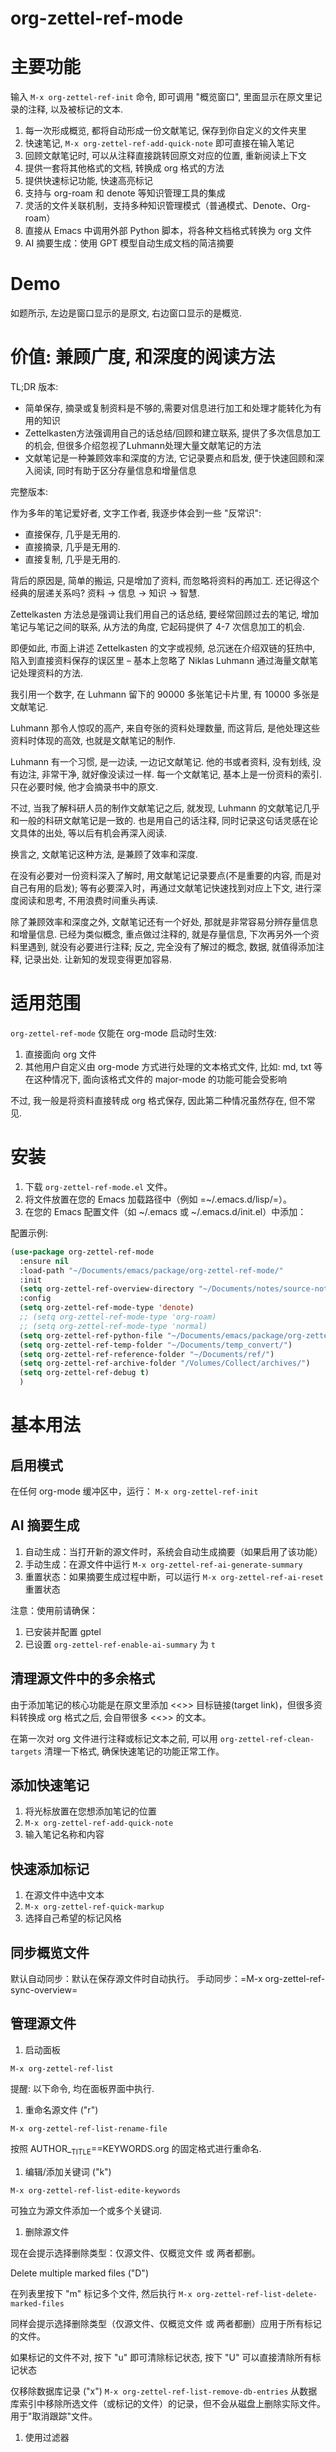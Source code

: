 * org-zettel-ref-mode
* 主要功能
输入 =M-x org-zettel-ref-init= 命令, 即可调用 "概览窗口", 里面显示在原文里记录的注释, 以及被标记的文本.

1. 每一次形成概览, 都将自动形成一份文献笔记, 保存到你自定义的文件夹里
2. 快速笔记, =M-x org-zettel-ref-add-quick-note= 即可直接在输入笔记
3. 回顾文献笔记时, 可以从注释直接跳转回原文对应的位置, 重新阅读上下文
4. 提供一套将其他格式的文档, 转换成 org 格式的方法
5. 提供快速标记功能, 快速高亮标记
6. 支持与 org-roam 和 denote 等知识管理工具的集成
7. 灵活的文件关联机制，支持多种知识管理模式（普通模式、Denote、Org-roam）
8. 直接从 Emacs 中调用外部 Python 脚本，将各种文档格式转换为 org 文件
9. AI 摘要生成：使用 GPT 模型自动生成文档的简洁摘要

* Demo
如题所示, 左边是窗口显示的是原文, 右边窗口显示的是概览.

[[file:demo/org-zettel-ref-mode-demo.png]]

* 价值: 兼顾广度, 和深度的阅读方法

TL;DR 版本:

- 简单保存, 摘录或复制资料是不够的,需要对信息进行加工和处理才能转化为有用的知识
- Zettelkasten方法强调用自己的话总结/回顾和建立联系, 提供了多次信息加工的机会, 但很多介绍忽视了Luhmann处理大量文献笔记的方法
- 文献笔记是一种兼顾效率和深度的方法, 它记录要点和启发, 便于快速回顾和深入阅读, 同时有助于区分存量信息和增量信息

完整版本:

作为多年的笔记爱好者, 文字工作者, 我逐步体会到一些 "反常识":

- 直接保存, 几乎是无用的.
- 直接摘录, 几乎是无用的.
- 直接复制, 几乎是无用的.

背后的原因是, 简单的搬运, 只是增加了资料, 而忽略将资料的再加工. 还记得这个经典的层递关系吗? 资料 -> 信息 -> 知识 -> 智慧.

Zettelkasten 方法总是强调让我们用自己的话总结, 要经常回顾过去的笔记, 增加笔记与笔记之间的联系, 从方法的角度, 它起码提供了 4-7 次信息加工的机会.

即便如此, 市面上讲述 Zettelkasten 的文字或视频, 总沉迷在介绍双链的狂热中, 陷入到直接资料保存的误区里 -- 基本上忽略了 Niklas Luhmann 通过海量文献笔记处理资料的方法.

我引用一个数字, 在 Luhmann 留下的 90000 多张笔记卡片里, 有 10000 多张是文献笔记.

Luhmann 那令人惊叹的高产, 来自夸张的资料处理数量, 而这背后, 是他处理这些资料时体现的高效, 也就是文献笔记的制作.

Luhmann 有一个习惯, 是一边读, 一边记文献笔记. 他的书或者资料, 没有划线, 没有边注, 非常干净, 就好像没读过一样. 每一个文献笔记, 基本上是一份资料的索引. 只在必要时候, 他才会摘录书中的原文.

不过, 当我了解科研人员的制作文献笔记之后, 就发现, Luhmann 的文献笔记几乎和一般的科研文献笔记是一致的. 也是用自己的话注释, 同时记录这句话灵感在论文具体的出处, 等以后有机会再深入阅读.

换言之, 文献笔记这种方法, 是兼顾了效率和深度.

在没有必要对一份资料深入了解时, 用文献笔记记录要点(不是重要的内容, 而是对自己有用的启发); 等有必要深入时，再通过文献笔记快速找到对应上下文, 进行深度阅读和思考, 不用浪费时间重头再读.

除了兼顾效率和深度之外, 文献笔记还有一个好处, 那就是非常容易分辨存量信息和增量信息. 已经为类似概念, 重点做过注释的, 就是存量信息, 下次再另外一个资料里遇到, 就没有必要进行注释; 反之, 完全没有了解过的概念, 数据, 就值得添加注释, 记录出处. 让新知的发现变得更加容易.

* 适用范围
=org-zettel-ref-mode= 仅能在 org-mode 启动时生效:

1. 直接面向 org 文件
2. 其他用户自定义由 org-mode 方式进行处理的文本格式文件, 比如: md, txt 等
   在这种情况下, 面向该格式文件的 major-mode 的功能可能会受影响

不过, 我一般是将资料直接转成 org 格式保存, 因此第二种情况虽然存在, 但不常见.

* 安装
1. 下载 =org-zettel-ref-mode.el= 文件。
2. 将文件放置在您的 Emacs 加载路径中（例如 =~/.emacs.d/lisp/=）。
3. 在您的 Emacs 配置文件（如 ~/.emacs 或 ~/.emacs.d/init.el）中添加：

配置示例:
#+BEGIN_SRC emacs-lisp
(use-package org-zettel-ref-mode
  :ensure nil
  :load-path "~/Documents/emacs/package/org-zettel-ref-mode/"
  :init
  (setq org-zettel-ref-overview-directory "~/Documents/notes/source-note/")
  :config
  (setq org-zettel-ref-mode-type 'denote)  
  ;; (setq org-zettel-ref-mode-type 'org-roam)  
  ;; (setq org-zettel-ref-mode-type 'normal)  
  (setq org-zettel-ref-python-file "~/Documents/emacs/package/org-zettel-ref-mode/convert-to-org.py")
  (setq org-zettel-ref-temp-folder "~/Documents/temp_convert/")
  (setq org-zettel-ref-reference-folder "~/Documents/ref/")
  (setq org-zettel-ref-archive-folder "/Volumes/Collect/archives/")
  (setq org-zettel-ref-debug t)
  )
#+END_SRC

* 基本用法
** 启用模式
在任何 org-mode 缓冲区中，运行：
=M-x org-zettel-ref-init=

** AI 摘要生成
1. 自动生成：当打开新的源文件时，系统会自动生成摘要（如果启用了该功能）
2. 手动生成：在源文件中运行 =M-x org-zettel-ref-ai-generate-summary=
3. 重置状态：如果摘要生成过程中断，可以运行 =M-x org-zettel-ref-ai-reset= 重置状态

注意：使用前请确保：
1. 已安装并配置 gptel
2. 已设置 =org-zettel-ref-enable-ai-summary= 为 =t=


** 清理源文件中的多余格式

由于添加笔记的核心功能是在原文里添加 <<>> 目标链接(target link)，但很多资料转换成 org 格式之后, 会自带很多 <<>> 的文本。

在第一次对 org 文件进行注释或标记文本之前, 可以用 =org-zettel-ref-clean-targets= 清理一下格式, 确保快速笔记的功能正常工作。

** 添加快速笔记
1. 将光标放置在您想添加笔记的位置
2. =M-x org-zettel-ref-add-quick-note=
3. 输入笔记名称和内容

** 快速添加标记
1. 在源文件中选中文本
2. =M-x org-zettel-ref-quick-markup=
3. 选择自己希望的标记风格

** 同步概览文件
默认自动同步：默认在保存源文件时自动执行。
手动同步：=M-x org-zettel-ref-sync-overview=

** 管理源文件
1. 启动面板

[[file:demo/org-zettel-ref-list.gif]]

~M-x org-zettel-ref-list~

提醒: 以下命令, 均在面板界面中执行.

2. 重命名源文件 ("r")

[[file:demo/org-zettel-ref-list-rename-file.gif]]

~M-x org-zettel-ref-list-rename-file~

按照 AUTHOR__TITLE==KEYWORDS.org 的固定格式进行重命名.

3. 编辑/添加关键词 ("k")

[[file:demo/org-zettel-ref-list-edit-keywords.gif]]

~M-x org-zettel-ref-list-edite-keywords~

可独立为源文件添加一个或多个关键词.

4. 删除源文件

[[file:demo/org-zettel-ref-list-delete-file.gif]]

现在会提示选择删除类型：仅源文件、仅概览文件 或 两者都删。

[[file:demo/org-zettel-ref-list-delete-marked-files.gif]]

Delete multiple marked files ("D")

在列表里按下 "m" 标记多个文件, 然后执行 ~M-x org-zettel-ref-list-delete-marked-files~

同样会提示选择删除类型（仅源文件、仅概览文件 或 两者都删）应用于所有标记的文件。

如果标记的文件不对, 按下 "u" 即可清除标记状态, 按下 "U" 可以直接清除所有标记状态

仅移除数据库记录 ("x")
~M-x org-zettel-ref-list-remove-db-entries~
从数据库索引中移除所选文件（或标记的文件）的记录，但不会从磁盘上删除实际文件。用于"取消跟踪"文件。

5. 使用过滤器

[[file:demo/org-zettel-ref-list-filter-by-regexp.gif]]

简单过滤 ("/ r"): 使用 Author, Title, Keywords 作为过滤条件, 每次只能应用一个过滤条件
~M-x org-zettel-filter-by-regexp~

复杂过滤 ("/ m"): 可应用多个 Author, Title, Keyowrds 的过滤条件作为条件



** ⚠️注意事项（在 0.4 之后，可以在 org-zettel-ref-list 里修改源文件的文件名）
1. 不要随便修改笔记文件名. 如果修改了, 在源文件上再次添加快速笔记/标记, 在同步时, 会生成重复的笔记.
* 高级功能

** 自定义标记文本的类型与高亮样式

参考如下例子：

#+BEGIN_SRC emacs-lisp
(setq org-zettel-ref-highlight-types
      (append org-zettel-ref-highlight-types
             '(("warning" . (:char "w"
                           :face (:background "#FFA726" 
                                 :foreground "#000000" 
                                 :extend t)
                           :name "warning"
                           :prefix "⚠️"))
               ("success" . (:char "s"
                           :face (:background "#66BB6A" 
                                 :foreground "#FFFFFF" 
                                 :extend t)
                           :name "success"
                           :prefix "✅")))))
#+END_SRC

高亮类型的配置。
每种类型应包含：
- :char    类型的单字符标识符
- :face    高亮的 face 属性
- :name    类型的显示名称
- :prefix  在概览中显示的符号


** 改善中文下 org-mode 处理标记的体验（已弃用，标记文本和快速笔记系统在 0.5 版本后，不再使用 org-mode 的样式）
无需在标记两旁添加空格，即可让标记生效。该配置来自 @lijigang 和 @Eli 的贡献。

见：https://github.com/yibie/org-zettel-ref-mode/issues/8#issuecomment-2380661446

** 文件关联机制
org-zettel-ref-mode 现在支持多种文件关联机制，不再完全依赖于文件名中的 "-overview" 后缀：

- 普通模式：仍然使用 "-overview" 后缀（为了向后兼容）
- Denote 模式：使用 Denote 的命名约定
- Org-roam 模式：使用 Org-roam 的命名约定和 ID 属性

如果您从旧版本升级，您的现有 "-overview" 文件仍然可以正常工作。但对于新文件，我们建议使用新的关联机制。

** org-roam 模式下调试功能
 =M-x org-zettel-ref-check-roam-db= 函数，用于检查 org-roam 数据库状态。


** 自定义笔记保存模式
（2024-08-29 更新）org-zettel-ref-mode 提供了 normal、org-roam、denote 三种模式，让笔记文件能够以对应的格式进行保存，比如，选用 org-roam 模式之后, 所保存的笔记文件, 会自动附上 id，方便检索。

配置方法：

=(setq org-zettel-ref-mode-type 'normal) ;可选：'normal, 'denote, 'org-roam）=


** 自定义概览文件位置
#+BEGIN_SRC emacs-lisp
(setq org-zettel-ref-overview-directory "~/my-notes/overviews/")
#+END_SRC

** 调整自动同步行为（已弃用）
禁用自动同步：
#+BEGIN_SRC emacs-lisp
(org-zettel-ref-disable-auto-sync)
#+END_SRC

启用自动同步：
#+BEGIN_SRC emacs-lisp
(org-zettel-ref-enable-auto-sync)
#+END_SRC
** 启用调试模式
如果您在使用过程中遇到问题，可以启用调试模式来获取更多信息:

#+BEGIN_SRC emacs-lisp
(setq org-zettel-ref-debug t)
#+END_SRC
** 使用脚本将 PDF, ePub, html, md, txt 等文档格式转换成 org 文件

[[file:demo/pkm-system-diagram.png]]


脚本: [[file:convert-to-org.py]]

org-zettel-ref-mode 现在支持直接通过 Emacs 调用外部 Python 脚本，用于将多种不同格式的电子文档转换成 org 文件。

** Convert to Org 主要特性

1. 多格式支持：
   - 支持将 PDF、EPUB、HTML、Markdown 和 TXT 等格式转换为 Org 格式。
   - 能够处理电子版和扫描版 PDF，支持中英文混合文档。

2. OCR 功能：
   - 使用 OCR 技术处理扫描版 PDF，支持中英文识别。

3. 文件管理：
   - 自动进行文件大小检查，防止处理过大的文件。
   - 转换完成后，可以自动将源文件归档。

4. 灵活配置：
   - 支持自定义临时文件夹、参考资料文件夹和归档文件夹路径。
   - 可以选择使用系统 Python、Conda 环境或虚拟环境。

*** 使用方法

1. 配置 Python 环境：
   #+BEGIN_SRC emacs-lisp
   (setq org-zettel-ref-python-environment 'conda)  ; 或 'system, 'venv
   (setq org-zettel-ref-python-env-name "your-env-name")  ; 如果使用 Conda 或 venv
   #+END_SRC

2. 设置脚本路径和文件夹：
   #+BEGIN_SRC emacs-lisp
   (setq org-zettel-ref-python-file "~/path/to/document_convert_to_org.py")
   (setq org-zettel-ref-temp-folder "~/Documents/temp_convert/") ; 该文件夹用于存放等待转换的文档 
   (setq org-zettel-ref-reference-folder "~/Documents/ref/") ; 该文件夹用于存放转换后的参考资料
   (setq org-zettel-ref-archive-folder "/Volumes/Collect/archives/") ; 该文件夹用于存放转换后的归档文件
   #+END_SRC

3. 运行转换脚本：
   使用 =M-x org-zettel-ref-run-python-script= 命令来执行转换操作。

*** 注意事项

- 确保已安装所有必要的 Python 库（如 PyPDF2、pdf2image、pytesseract 等）。
- 对于扫描版 PDF，转换过程可能较慢，且效果可能不如电子版理想。
- 建议优先使用该脚本处理电子版 PDF、EPUB、Markdown 和 TXT 文档。

*** 工作流建议

1. 使用浏览器扩展（如 Markdownload）将网页保存为 Markdown 文件。
2. 使用 org-zettel-ref-mode 的 Python 脚本将 Markdown 文件转换为 Org 格式。
3. 对于音频文件，可以先使用 Whisper 转换为文本，然后再使用脚本转换为 Org 格式。

这一功能极大地扩展了 org-zettel-ref-mode 的应用范围，使其成为一个更全面的知识管理工具。
*** ⚠️注意事项
推荐使用该脚本对 ePub, markdown, txt, 电子版 PDF 文档进行转换.

不推荐将该脚本用于转换扫描版 PDF, 原因是转换速度慢, 而且转换的效果也不非常好.

* 可调用指令列表

以下是 org-zettel-ref-mode 提供的主要可调用指令：

- =M-x org-zettel-ref-init=: 初始化 org-zettel-ref-mode，创建或打开概览文件
- =M-x org-zettel-ref-add-quick-note=: 在当前位置添加快速笔记
- =M-x org-zettel-ref-sync-overview=: 手动同步概览文件
- =M-x org-zettel-ref-quick-markup=: 快速为选中文本添加标记
- =M-x org-zettel-ref-clean-targets=: 清理源文件中的多余标记
- =M-x org-zettel-ref-list=: 打开源文件管理面板
- =M-x org-zettel-ref-list-delete-file=: 删除光标处文件（提示 源/概览/两者）
- =M-x org-zettel-ref-list-delete-marked-files=: 删除标记文件（提示 源/概览/两者）
- =M-x org-zettel-ref-list-remove-db-entries=: 仅移除选定数据库条目（保留文件）
- =M-x org-zettel-ref-enable-auto-sync=: 启用自动同步
- =M-x org-zettel-ref-disable-auto-sync=: 禁用自动同步
- =M-x org-zettel-ref-check-roam-db=: 检查 org-roam 数据库状态
- =M-x org-zettel-ref-run-python-script=: 运行指定的 Python 脚本

* 可配置变量列表
以下是 org-zettel-ref-mode 的主要可配置变量：

- =setq org-zettel-ref-overview-directory "~/org-zettel-ref-overviews/"=: 设置概览文件存储目录
- =setq org-zettel-ref-mode-type 'normal=: 设置模式类型（可选：'normal, 'denote, 'org-roam）
- =setq org-zettel-ref-include-empty-notes nil=: 设置是否包含空的快速笔记
- =setq org-zettel-ref-quick-markup-key "C-c m"=: 设置快速标记的快捷键
- =setq org-zettel-ref-add-quick-note "C-c n"=: 设置快速笔记的快捷键
- =setq org-zettel-ref-python-environment 'system=: 设置 Python 环境类型（可选：'system, 'conda, 'venv）
- =setq org-zettel-ref-python-env-name nil=: 设置 Python 环境名称
- =setq org-zettel-ref-python-file "~/path/to/script.py"=: 设置 Python 脚本文件路径
- =setq org-zettel-ref-temp-folder "~/Documents/temp_convert/"=: 设置临时文件夹路径(该文件夹用于存放等待转换的文档)
- =setq org-zettel-ref-reference-folder "~/Documents/ref/"=: 设置参考资料文件夹路径
- =setq org-zettel-ref-archive-folder "/Volumes/Collect/archives/"=: 设置归档文件夹路径
- =setq org-zettel-ref-debug nil=: 设置是否启用调试模式
- =setq org-zettel-ref-overview-width-ratio 0.3=: 设置概览窗口宽度比例
- =setq org-zettel-ref-overview-min-width 30=: 设置概览窗口最小宽度
- =setq org-zettel-ref-highlight-types=: 设置标记文本的类型与高亮样式
- =setq org-zettel-ref-overview-image-directory="~/Documents/org-zettel-ref-images/"=: 设置概览笔记中图片的保存路径
- =setq org-zettel-ref-enable-ai-summary t=: 启用/禁用 AI 摘要生成功能
- =setq org-zettel-ref-ai-backend 'gptel=: 设置 AI 后端（目前仅支持 gptel）
- =setq org-zettel-ref-ai-max-content-length 32000=: AI 摘要生成的最大内容长度
- =setq org-zettel-ref-ai-stream t=: 启用/禁用 AI 流式响应
- =setq org-zettel-ref-ai-prompt "..."=: 自定义摘要生成的提示模板

* 常见问题解答

Q: 如何在多个项目之间使用 org-zettel-ref-mode？
A: 您可以为每个项目设置不同的概览目录，使用 =let-bound= 的方式在项目切换时动态改变 =org-zettel-ref-overview-directory= 的值。

Q: 概览文件变得太大怎么办？
A: 考虑按主题或时间周期分割概览文件。您可以自定义 =org-zettel-ref-create-or-open-overview-file= 函数来实现这一点。

Q: 如何备份我的笔记？
A: 将源文件和概览文件都纳入您的版本控制系统（如 Git）中。另外，定期执行文件系统级别的备份也是好的做法。

Q: 如何检查org-roam数据库的状态?
A: 您可以使用 =M-x org-zettel-ref-check-roam-db= 命令来检查org-roam数据库的状态,包括版本信息、节点数量等。

* 故障排除

如果遇到问题：
1. 确保您使用的是最新版本的 org-zettel-ref-mode。
2. 检查您的 Emacs 配置，确保没有冲突的设置。
3. 尝试在一个干净的 Emacs 配置（emacs -q）中重现问题。
4. 查看 =*Messages*= 缓冲区中的任何错误消息。
5. 如果问题与Python脚本或Conda环境有关,请检查您的Python环境配置。
6. 启用调试模式(设置 =org-zettel-ref-debug= 为 =t=)以获取更详细的日志信息。

如果问题持续存在，请通过 GitHub 仓库提交 issue，附上问题描述、重现步骤和调试日志。

* 版本历史
- v0.5.9 (2025-06-25)
  - 新增：单文件模式
    - 新增配置项： ~org-zettel-ref-use-single-overview-file~ 用于启用/禁用单文件模式
    - 新增配置项： ~org-zettel-ref-single-overview-file-path~ 用于设置单文件模式下的概览文件路径
- v0.5.8 (2025-04-29)
  - 增强：概览文件头现在在创建时自动包含 `#+AUTHOR:` 和 `#+SOURCE_FILE:` 属性
  - 增强：删除命令 (`d`, `D`) 在 `org-zettel-ref-list` 面板中现在提示选择性删除 (源文件仅, 概览文件仅, 两者)
  - 新增：新命令 `org-zettel-ref-list-remove-db-entries` (`x` 在列表中) 用于仅移除数据库条目而不删除文件
- v0.5.7 (2025-04-09)
  - 增强：在 `org-zettel-ref-list` 面板中增加阅读状态和评分管理
    - 新增快捷键 `R` 用于切换阅读状态 (未读 -> 阅读中 -> 完成)
    - 新增快捷键 `s` 用于设置评分 (0-5 星)
    - 文件名格式现在包含状态和评分 (`--状态-评分.org`)
    - 更新数据库结构以存储状态和评分
  - 增强：在 `org-zettel-ref-list` 面板中增加概览文件链接管理
    - 新增快捷键 `L` 用于将当前文件链接到概览文件 (新建或选择现有)
    - 新增快捷键 `I` 用于显示当前文件的链接信息
    - 新增快捷键 `C-c C-u` 用于解除当前文件与其概览文件的链接
  - 重构：改进了文件名解析和格式化逻辑以适应新的状态和评分信息
- v0.5.6 (2025-03-20)
  - 增强：AI 摘要生成
    - 添加 `org-zettel-ref-ai-generate-summary` 命令用于手动生成摘要
    - 添加 `org-zettel-ref-ai-reset` 命令用于重置 AI 摘要状态
    - 添加 `org-zettel-ref-enable-ai-summary` 配置变量用于启用/禁用 AI 摘要生成
    - 添加 `org-zettel-ref-ai-backend` 配置变量用于选择 AI 后端

- v0.5.5 (2025-03-05)
  - 增强：改进高亮同步机制
    - 将高亮存储格式从标题改为属性抽屉
    - 新格式使用 `:HL_ID:` 属性存储高亮链接
    - 改进对现有条目的处理，无论是否有属性抽屉
    - 防止重复的属性条目
    - 在更新高亮元数据的同时保持现有内容
  - 修复：文件操作和数据库处理中的各种错误
  - 改进：为高亮操作提供更强大的错误检查和调试功能

- v0.5.4 (2025-03-10)
  - 修复：org-zettel-ref-sync-highlights 函数中导致 "Emergency exit" 错误的关键 bug
    - 为 Org 元素解析问题添加了全面的错误处理机制
    - 当无法正确定位标题时实现了备用机制
    - 对查找、更新和图片处理阶段添加了分段错误保护
    - 能够从概览文件中的损坏的 Org 结构中优雅恢复
  - 增强：处理复杂或大型概览文件时的整体稳定性
  - 改进：更详细的错误消息，便于故障排除

- v0.5.3 (2025-03-05)
  - 增强：改进了参考文献列表管理中的排序功能
    - 添加了 `org-zettel-ref-list-goto-column` 函数，用于快速列导航
    - 修复了基于光标的排序，使其更加直观
    - 添加了新的快捷键：
      - `C-c g` 和 `C-c C-s g`：跳转到特定列
      - `/`：过滤命令的前缀键
      - 增加 `?` 命令，用于显示帮助
    - 改进了排序操作的错误处理
  - 修复：文件操作和排序功能中的各种错误
  - 添加：更好地支持表格列表导航和列选择

- v0.5.2 (2024-11-24)
  - 修复：恢复 convert-to-org.py 转换文件后，保留原文件里的图片的特性，转换后的 org 文件也可以浏览原文件里的图片
  - 优化：改进交互逻辑，当源文件切换或关闭时，其对应的 overview 文件会自动关闭 
  - 新增：org-zettel-ref-rename-source-file 命令，在管理面板之外，也能够用 AUTHOR__TITLE==KEYWORDS.org 的格式重命名当前的源文件
  - 优化：org-zettel-ref-remove-makred 命令，让它可以移除源文件中的高亮，在移除之后，会自动重新为高亮，和笔记编号

- v0.5.1 (2024-11-19)
  - 优化：convert-to-org.py 的转换流程，恢复使用 Pandoc 处理 txt、md、epub 等格式，增加简单的文件名处理逻辑
  - 修复：创建概览文件时的逻辑，不再创建"* Marked Text" 和 "* Quick Notes" 的标题，因为在新的标记和笔记系统下，无需再创建这些标题 

- v0.5 (2024-11-12)
  - 升级：标记与笔记系统重大升级 (升级之后变化见 #Demo)
    - 与 org-mode 自带样式解耦
    - 笔记 ID 自动编号
    - 自动高亮所标记的内容
    - 概览 headline 下的内容不会被清理
    - 标记图片，将标记的图片同步到概览笔记
      - 必须运行 ~org-zettel-ref-add-image~ 命令，将图片添加到概览笔记
      - 使用前需要设置 ~org-zettel-ref-overview-image-directory~ 配置项
    - 概览笔记的样式升级：
      - 笔记的标题现在显示笔记的 ID
      - 使用 org-mode 的 Headlines 样式
      - 笔记的图标前缀，区分笔记类型
    - 新增自定义配置项 （自定义标记文本类型与高亮样式，见 #高级功能）：
      - ~org-zettel-ref-highlight-types~ 定义/添加标记的类型与高亮的样式
      - ~org-zettel-ref-overview-image-directory~ 定义概览笔记的图片保存路径
    - 无痛升级，沿用过去的习惯命令
    - 注意：在执行 org-zettel-ref-mark-text 时，请不要选择 note 类型，和 image 类型
      - 如需要添加快速笔记，请继续使用过去的命令 org-zettel-ref-add-quick-note
      - 如此设计的缘由，是需要为快速笔记和图片笔记提供高亮样式
- v0.4.4 (2024-11-09)
  - 修复
    - 运行 org-zettel-ref-list-rename-file 后，org-zettel-ref-watch-directory 报错的问题
    
- v0.4.3 (2024-11-08)
  - 优化
    - 概览文件窗口的显示方式。新增定义概览窗口宽度的配置项： ~org-zettel-ref-overview-width-ratio~ 依照源文件窗口的比例设置概览窗口的宽度，默认 0.3
    - 新增定义概览窗口最小宽度的配置项： ~org-zettel-ref-overview-min-width~ 设置概览窗口的最小宽度，默认 30

- v0.4.2 (2024-11-08)
  - 修复
    - 在 org-zettel-ref-db-init 中的错误 #15
    - 执行 org-zettel-ref-init 后，源文件光标位置丢失的问题
    - 在概览文件中，无法正确跳转回源文件的问题
- v0.4.1 (2024-11-06)
  - 优化 conver_to_pdf.py
    - 放弃使用 OCR 转换 PDF
      
- v0.4 (2024-11-04)
  - 注意! 如果是之前使用过 org-zettel-ref-mode 的用户，新版本第一次运行时, 需执行 ~M-x org-zettel-ref-migrate~ 升级哈希表里的数据结构。
  - 新功能: 为源文件提供可视化管理面板
    - ~org-zettel-ref-list~ (详细见 基本用法 -> 管理源文件) :
      - 可视化: 提供参考文献管理面板
      - 多栏目列表: 以列表的方式展示当前的参考文献, 目前有 Title, Author, Keywords 等关键栏目
      - 重命名: 在该面板上可按照 AUTHOR__TITILE==KEYWORDS.org 的格式重命名文件
      - 排序: 点击栏目名, 可以按照以字母顺序为列表里的内容排序
      - 过滤: 按照条件过滤源文件条目, 可以按照 Author, Title 或 Keywords 来过滤. 当前只能过滤 1 个条件.
  - 升级 ~org-zettel-ref-db.el~ 哈希表的数据结构  
  - 升级 ~org-zettel-ref-clean-multiple-targets~ 
  - 修复:
    - 恢复不小心删除的自定义配置项 ~org-zettel-ref-debug~
  - 提醒
    - 由于存储源文件和概览文件之间映射关系的哈希表升级到 2.0, 以下函数废弃:
      - org-zettel-ref-check-and-repair-links, org-zettel-ref-maintenance-menu,  org-zettel-ref-refresh-index, org-zettel-ref-rescan-overview-files,  org-zettel-ref-status. 

- v0.3.3 Stable release (2024-09-28)
  - 后端优化，继续提高代码的健壮性，模块化，改善插件的稳定性
  - 修复 0.3.2 版本中，由于更新概览文件过快，导致快速笔记和标记文本同步时产生错乱的问题
  - 修复 0.3.2 版本中，因为文件名创建策略的原因，导致 Denote 模式下，概览文件经常重复创建的问题
  - 修复 0.3.2 版本中，因为索引文件未能正确检索，导致概览文件未能正确同步的问题

经过这段时间的开发，org-zettel-ref-mode 的代码终于变得模块化，开始具备一定的健壮性，在 0.4 版本之前将不会推出新功能，转而对代码进一步的组件化，提供更多自定义选项。
  

- v0.3.2 (2024-09-24)
  - 改善 Org-roam v2 兼容性：可以将文献笔记的记录更新到 Org-roam 的数据库
  - 文件命名的细微改善
  - 精简代码，模块化

- v0.3.1 (2024-09-15)
  - 兼容 emacs 30 以后的版本
  - 概览文件现在有更加优雅的文件名，减少 overview 这个字眼的重复出现
  - 修复偶发的恶性 (setq, 5) 错误
  - 去除 org-zettel-ref-mode.el 代码里对 conda.el 的依赖，将 Python 运行环境的判断完全交给 convert-to-org.py 
    - 自动通过 python venv 命令设置虚拟环境，并安装所需的库（!注意：更新到该版本后启动 convert-to-org.py 时，会重新安装第三方库，如果对运行环境有洁癖，请自行手动清理）
  - 改进概览文件的同步机制，不再出现针对同一个源文件重复新建概览文件的情况，同时改进功能的健壮性和稳定性
    - 使用哈希表记录源文件与概览文件之间的映射关系，有一点很棒，你不必手动设置哈希表文件的位置
    - 为此概览文件的文件头增加了新的属性块： ~#+SOURCE-FILE:~ 以确认映射关系
    - 新增命令：
      - +org-zettel-ref-check-and-repair-links - Check and repair links between source files and overview files.+
      - +org-zettel-ref-maintenance-menu	- Display a menu for org-zettel-ref-mode maintenance operations.+
      - +org-zettel-ref-refresh-index - Manually refresh the overview index.+
      - +org-zettel-ref-rescan-overview-files - Rescan the overview directory and update the index.+
      - +org-zettel-ref-status - Display the current status of org-zettel-ref-mode.+

      
- v0.3 (2024-09-03)
  - 增强了与org-roam的集成
  - 改进了Conda环境支持
  - 优化了文件处理逻辑
  - 改进了概览文件同步机制
  - 添加了调试功能
  - 集成了外部Python脚本功能
- v0.2 (2024-08-29)
  - 完善整体工作流, 提供自动化脚本处理不同格式的电子文档
  - 改善与其他工具的连接性, 通过自定义配置, org-zettel-ref-mode 生成的笔记文件可以以 denote, org-roam 的方式进行保存
  - 提供快速标记功能, 在源文件中高亮了某一个段落后, 可启动 =org-zettel-quick-markup= 快速为高亮文本添加加粗、斜体、下划线等标记
- v0.1 (2024-8-21): 初始发布
  - 实现基本的快速笔记和标记功能
  - 添加自动同步机制
  - 提供自定义选项

* 贡献

我们欢迎社区贡献! 以下是一些参与方式：
- 报告 bugs 或提出功能建议。
- 提交补丁或拉取请求。
- 改进文档或编写教程。
- 分享您使用 org-zettel-ref-mode 的经验和技巧。

* 致谢

org-zettel-ref-mode 的灵感借鉴了朋友 [[https://github.com/lijigang][@lijigang]] 的 [[https://github.com/lijigang/org-marked-text-overview][org-marked-text-overview]], 由于自己改造的地方太多, 在经过沟通的情况下, 单独发布为 org-zettel-ref-mode.

* 未来计划
✅ 改进性能，优化大型文件的处理

✅ 与其他知识管理 Package 的集成, 比如 org-roam, denote

✅ 提供源文件管理面板

- 持续优化 conver_to_org.py 脚本

- 支持更多文件格式(可能)

- 增加更多自定义选项

- 优化文件关联机制，减少对特定文件名后缀的依赖

如果喜欢, 请 Star.
